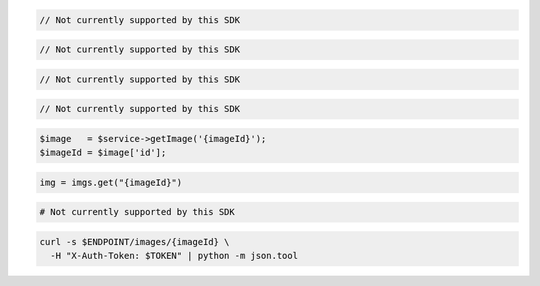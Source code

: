 .. code-block:: csharp

  // Not currently supported by this SDK

.. code-block:: go

  // Not currently supported by this SDK

.. code-block:: java

  // Not currently supported by this SDK

.. code-block:: javascript

  // Not currently supported by this SDK

.. code-block:: php

  $image   = $service->getImage('{imageId}');
  $imageId = $image['id'];

.. code-block:: python

  img = imgs.get("{imageId}")

.. code-block:: ruby

  # Not currently supported by this SDK

.. code-block:: sh

  curl -s $ENDPOINT/images/{imageId} \
    -H "X-Auth-Token: $TOKEN" | python -m json.tool
